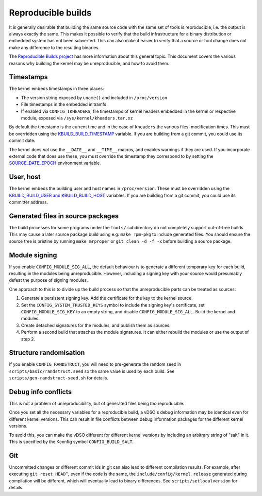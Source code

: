 ===================
Reproducible builds
===================

It is generally desirable that building the same source code with
the same set of tools is reproducible, i.e. the output is always
exactly the same.  This makes it possible to verify that the build
infrastructure for a binary distribution or embedded system has not
been subverted.  This can also make it easier to verify that a source
or tool change does not make any difference to the resulting binaries.

The `Reproducible Builds project`_ has more information about this
general topic.  This document covers the various reasons why building
the kernel may be unreproducible, and how to avoid them.

Timestamps
----------

The kernel embeds timestamps in three places:

* The version string exposed by ``uname()`` and included in
  ``/proc/version``

* File timestamps in the embedded initramfs

* If enabled via ``CONFIG_IKHEADERS``, file timestamps of kernel
  headers embedded in the kernel or respective module,
  exposed via ``/sys/kernel/kheaders.tar.xz``

By default the timestamp is the current time and in the case of
``kheaders`` the various files' modification times. This must
be overridden using the `KBUILD_BUILD_TIMESTAMP`_ variable.
If you are building from a git commit, you could use its commit date.

The kernel does *not* use the ``__DATE__`` and ``__TIME__`` macros,
and enables warnings if they are used.  If you incorporate external
code that does use these, you must override the timestamp they
correspond to by setting the `SOURCE_DATE_EPOCH`_ environment
variable.

User, host
----------

The kernel embeds the building user and host names in
``/proc/version``.  These must be overridden using the
`KBUILD_BUILD_USER and KBUILD_BUILD_HOST`_ variables.  If you are
building from a git commit, you could use its committer address.

Generated files in source packages
----------------------------------

The build processes for some programs under the ``tools/``
subdirectory do not completely support out-of-tree builds.  This may
cause a later source package build using e.g. ``make rpm-pkg`` to
include generated files.  You should ensure the source tree is
pristine by running ``make mrproper`` or ``git clean -d -f -x`` before
building a source package.

Module signing
--------------

If you enable ``CONFIG_MODULE_SIG_ALL``, the default behaviour is to
generate a different temporary key for each build, resulting in the
modules being unreproducible.  However, including a signing key with
your source would presumably defeat the purpose of signing modules.

One approach to this is to divide up the build process so that the
unreproducible parts can be treated as sources:

1. Generate a persistent signing key.  Add the certificate for the key
   to the kernel source.

2. Set the ``CONFIG_SYSTEM_TRUSTED_KEYS`` symbol to include the
   signing key's certificate, set ``CONFIG_MODULE_SIG_KEY`` to an
   empty string, and disable ``CONFIG_MODULE_SIG_ALL``.
   Build the kernel and modules.

3. Create detached signatures for the modules, and publish them as
   sources.

4. Perform a second build that attaches the module signatures.  It
   can either rebuild the modules or use the output of step 2.

Structure randomisation
-----------------------

If you enable ``CONFIG_RANDSTRUCT``, you will need to pre-generate
the random seed in ``scripts/basic/randstruct.seed`` so the same
value is used by each build. See ``scripts/gen-randstruct-seed.sh``
for details.

Debug info conflicts
--------------------

This is not a problem of unreproducibility, but of generated files
being *too* reproducible.

Once you set all the necessary variables for a reproducible build, a
vDSO's debug information may be identical even for different kernel
versions.  This can result in file conflicts between debug information
packages for the different kernel versions.

To avoid this, you can make the vDSO different for different
kernel versions by including an arbitrary string of "salt" in it.
This is specified by the Kconfig symbol ``CONFIG_BUILD_SALT``.

Git
---

Uncommitted changes or different commit ids in git can also lead
to different compilation results. For example, after executing
``git reset HEAD^``, even if the code is the same, the
``include/config/kernel.release`` generated during compilation
will be different, which will eventually lead to binary differences.
See ``scripts/setlocalversion`` for details.

.. _KBUILD_BUILD_TIMESTAMP: kbuild.html#kbuild-build-timestamp
.. _KBUILD_BUILD_USER and KBUILD_BUILD_HOST: kbuild.html#kbuild-build-user-kbuild-build-host
.. _Reproducible Builds project: https://reproducible-builds.org/
.. _SOURCE_DATE_EPOCH: https://reproducible-builds.org/docs/source-date-epoch/
